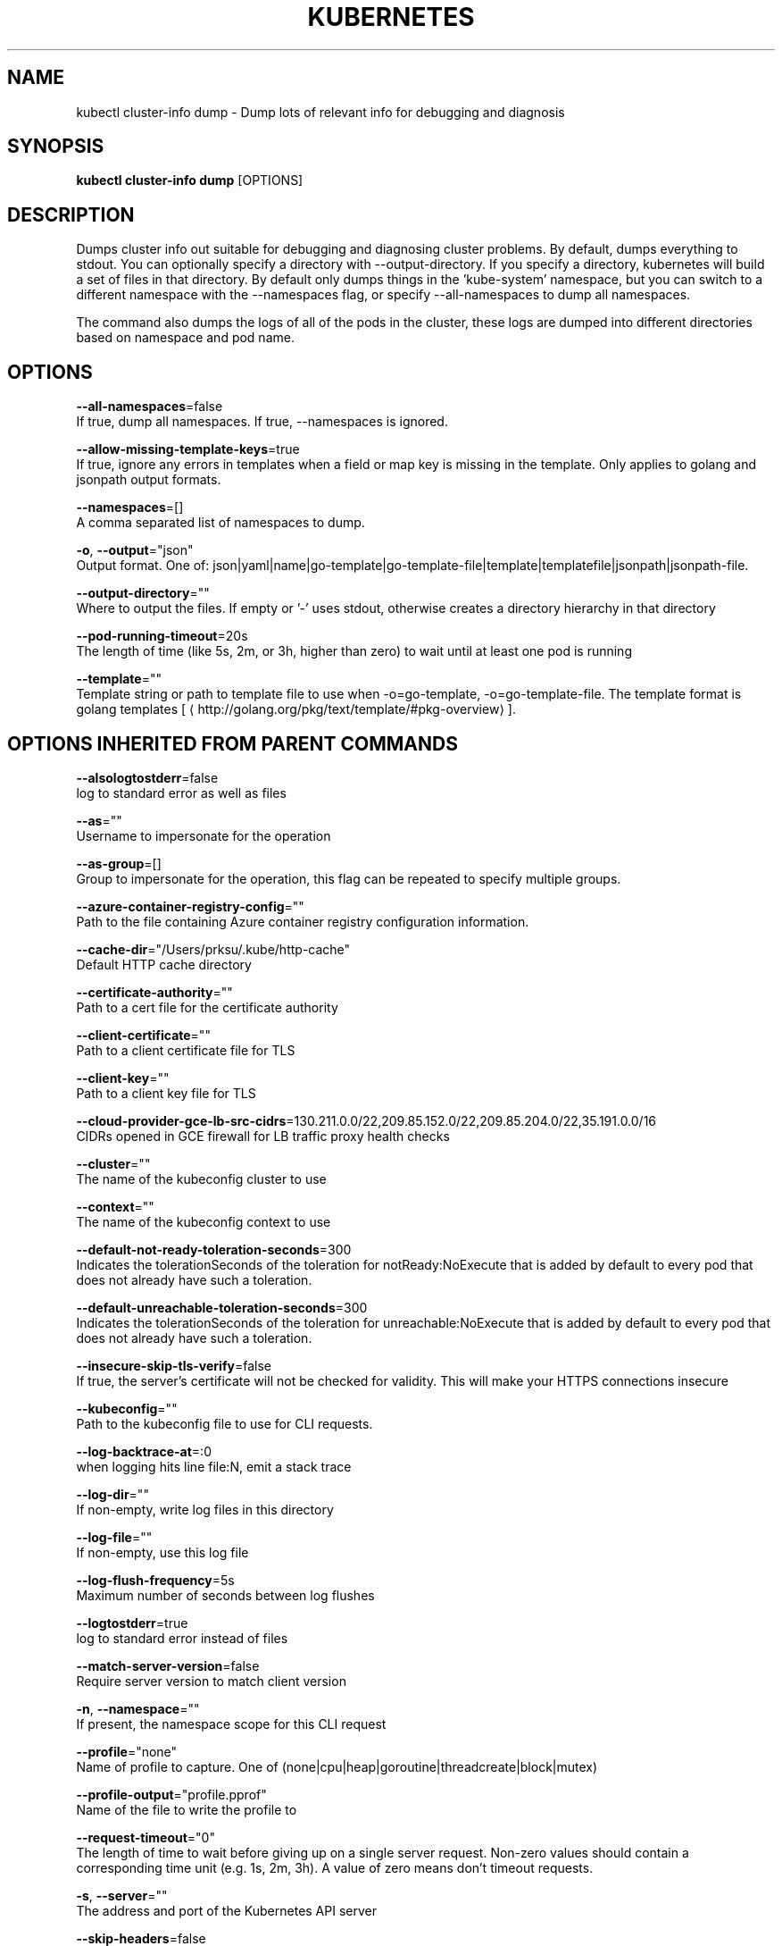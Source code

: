 .TH "KUBERNETES" "1" " kubernetes User Manuals" "Eric Paris" "Jan 2015"  ""


.SH NAME
.PP
kubectl cluster\-info dump \- Dump lots of relevant info for debugging and diagnosis


.SH SYNOPSIS
.PP
\fBkubectl cluster\-info dump\fP [OPTIONS]


.SH DESCRIPTION
.PP
Dumps cluster info out suitable for debugging and diagnosing cluster problems.  By default, dumps everything to stdout. You can optionally specify a directory with \-\-output\-directory.  If you specify a directory, kubernetes will build a set of files in that directory.  By default only dumps things in the 'kube\-system' namespace, but you can switch to a different namespace with the \-\-namespaces flag, or specify \-\-all\-namespaces to dump all namespaces.

.PP
The command also dumps the logs of all of the pods in the cluster, these logs are dumped into different directories based on namespace and pod name.


.SH OPTIONS
.PP
\fB\-\-all\-namespaces\fP=false
    If true, dump all namespaces.  If true, \-\-namespaces is ignored.

.PP
\fB\-\-allow\-missing\-template\-keys\fP=true
    If true, ignore any errors in templates when a field or map key is missing in the template. Only applies to golang and jsonpath output formats.

.PP
\fB\-\-namespaces\fP=[]
    A comma separated list of namespaces to dump.

.PP
\fB\-o\fP, \fB\-\-output\fP="json"
    Output format. One of: json|yaml|name|go\-template|go\-template\-file|template|templatefile|jsonpath|jsonpath\-file.

.PP
\fB\-\-output\-directory\fP=""
    Where to output the files.  If empty or '\-' uses stdout, otherwise creates a directory hierarchy in that directory

.PP
\fB\-\-pod\-running\-timeout\fP=20s
    The length of time (like 5s, 2m, or 3h, higher than zero) to wait until at least one pod is running

.PP
\fB\-\-template\fP=""
    Template string or path to template file to use when \-o=go\-template, \-o=go\-template\-file. The template format is golang templates [
\[la]http://golang.org/pkg/text/template/#pkg-overview\[ra]].


.SH OPTIONS INHERITED FROM PARENT COMMANDS
.PP
\fB\-\-alsologtostderr\fP=false
    log to standard error as well as files

.PP
\fB\-\-as\fP=""
    Username to impersonate for the operation

.PP
\fB\-\-as\-group\fP=[]
    Group to impersonate for the operation, this flag can be repeated to specify multiple groups.

.PP
\fB\-\-azure\-container\-registry\-config\fP=""
    Path to the file containing Azure container registry configuration information.

.PP
\fB\-\-cache\-dir\fP="/Users/prksu/.kube/http\-cache"
    Default HTTP cache directory

.PP
\fB\-\-certificate\-authority\fP=""
    Path to a cert file for the certificate authority

.PP
\fB\-\-client\-certificate\fP=""
    Path to a client certificate file for TLS

.PP
\fB\-\-client\-key\fP=""
    Path to a client key file for TLS

.PP
\fB\-\-cloud\-provider\-gce\-lb\-src\-cidrs\fP=130.211.0.0/22,209.85.152.0/22,209.85.204.0/22,35.191.0.0/16
    CIDRs opened in GCE firewall for LB traffic proxy \& health checks

.PP
\fB\-\-cluster\fP=""
    The name of the kubeconfig cluster to use

.PP
\fB\-\-context\fP=""
    The name of the kubeconfig context to use

.PP
\fB\-\-default\-not\-ready\-toleration\-seconds\fP=300
    Indicates the tolerationSeconds of the toleration for notReady:NoExecute that is added by default to every pod that does not already have such a toleration.

.PP
\fB\-\-default\-unreachable\-toleration\-seconds\fP=300
    Indicates the tolerationSeconds of the toleration for unreachable:NoExecute that is added by default to every pod that does not already have such a toleration.

.PP
\fB\-\-insecure\-skip\-tls\-verify\fP=false
    If true, the server's certificate will not be checked for validity. This will make your HTTPS connections insecure

.PP
\fB\-\-kubeconfig\fP=""
    Path to the kubeconfig file to use for CLI requests.

.PP
\fB\-\-log\-backtrace\-at\fP=:0
    when logging hits line file:N, emit a stack trace

.PP
\fB\-\-log\-dir\fP=""
    If non\-empty, write log files in this directory

.PP
\fB\-\-log\-file\fP=""
    If non\-empty, use this log file

.PP
\fB\-\-log\-flush\-frequency\fP=5s
    Maximum number of seconds between log flushes

.PP
\fB\-\-logtostderr\fP=true
    log to standard error instead of files

.PP
\fB\-\-match\-server\-version\fP=false
    Require server version to match client version

.PP
\fB\-n\fP, \fB\-\-namespace\fP=""
    If present, the namespace scope for this CLI request

.PP
\fB\-\-profile\fP="none"
    Name of profile to capture. One of (none|cpu|heap|goroutine|threadcreate|block|mutex)

.PP
\fB\-\-profile\-output\fP="profile.pprof"
    Name of the file to write the profile to

.PP
\fB\-\-request\-timeout\fP="0"
    The length of time to wait before giving up on a single server request. Non\-zero values should contain a corresponding time unit (e.g. 1s, 2m, 3h). A value of zero means don't timeout requests.

.PP
\fB\-s\fP, \fB\-\-server\fP=""
    The address and port of the Kubernetes API server

.PP
\fB\-\-skip\-headers\fP=false
    If true, avoid header prefixes in the log messages

.PP
\fB\-\-stderrthreshold\fP=2
    logs at or above this threshold go to stderr

.PP
\fB\-\-token\fP=""
    Bearer token for authentication to the API server

.PP
\fB\-\-user\fP=""
    The name of the kubeconfig user to use

.PP
\fB\-v\fP, \fB\-\-v\fP=0
    log level for V logs

.PP
\fB\-\-version\fP=false
    Print version information and quit

.PP
\fB\-\-vmodule\fP=
    comma\-separated list of pattern=N settings for file\-filtered logging


.SH EXAMPLE
.PP
.RS

.nf
  # Dump current cluster state to stdout
  kubectl cluster\-info dump
  
  # Dump current cluster state to /path/to/cluster\-state
  kubectl cluster\-info dump \-\-output\-directory=/path/to/cluster\-state
  
  # Dump all namespaces to stdout
  kubectl cluster\-info dump \-\-all\-namespaces
  
  # Dump a set of namespaces to /path/to/cluster\-state
  kubectl cluster\-info dump \-\-namespaces default,kube\-system \-\-output\-directory=/path/to/cluster\-state

.fi
.RE


.SH SEE ALSO
.PP
\fBkubectl\-cluster\-info(1)\fP,


.SH HISTORY
.PP
January 2015, Originally compiled by Eric Paris (eparis at redhat dot com) based on the kubernetes source material, but hopefully they have been automatically generated since!
